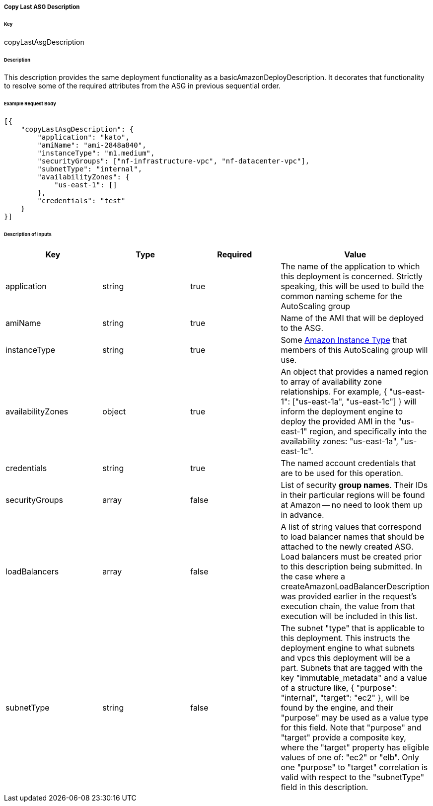 ===== Copy Last ASG Description

====== Key

+copyLastAsgDescription+

====== Description

This description provides the same deployment functionality as a +basicAmazonDeployDescription+. It decorates that functionality to resolve some of the required attributes from the ASG in previous sequential order.

====== Example Request Body
[source,javascript]
----
[{
    "copyLastAsgDescription": {
        "application": "kato",
        "amiName": "ami-2848a840",
        "instanceType": "m1.medium",
        "securityGroups": ["nf-infrastructure-vpc", "nf-datacenter-vpc"],
        "subnetType": "internal",
        "availabilityZones": {
            "us-east-1": []
        },
        "credentials": "test"
    }
}]
----

====== Description of inputs

[width="100%",frame="topbot",options="header,footer"]
|======================
|Key               | Type   | Required | Value
|application       | string | true     | The name of the application to which this deployment is concerned. Strictly speaking, this will be used to build the common naming scheme for the AutoScaling group
|amiName           | string | true     | Name of the AMI that will be deployed to the ASG.
|instanceType      | string | true     | Some https://aws.amazon.com/ec2/instance-types/[Amazon Instance Type] that members of this AutoScaling group will use.
|availabilityZones | object | true     | An object that provides a named region to array of availability zone relationships. For example, +{ "us-east-1": ["us-east-1a", "us-east-1c"] }+ will inform the deployment engine to deploy the provided AMI in the "us-east-1" region, and specifically into the availability zones: "us-east-1a", "us-east-1c".
|credentials       | string | true     | The named account credentials that are to be used for this operation.
|securityGroups    | array  | false    | List of security *group names*. Their IDs in their particular regions will be found at Amazon -- no need to look them up in advance.
|loadBalancers     | array  | false    | A list of string values that correspond to load balancer names that should be attached to the newly created ASG. Load balancers must be created prior to this description being submitted. In the case where a +createAmazonLoadBalancerDescription+ was provided earlier in the request's execution chain, the value from that execution will be included in this list.
|subnetType        | string | false    | The subnet "type" that is applicable to this deployment. This instructs the deployment engine to what subnets and vpcs this deployment will be a part. Subnets that are tagged with the key "immutable_metadata" and a value of a structure like, +{ "purpose": "internal", "target": "ec2" }+, will be found by the engine, and their "purpose" may be used as a value type for this field. Note that "purpose" and "target" provide a composite key, where the "target" property has eligible values of one of: "ec2" or "elb". Only one "purpose" to "target" correlation is valid with respect to the "subnetType" field in this description.
|======================
